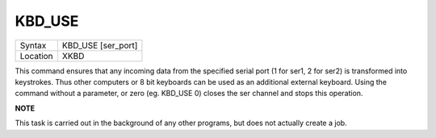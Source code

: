 ..  _kbd-use:

KBD\_USE
========

+----------+-------------------------------------------------------------------+
| Syntax   |  KBD\_USE [ser\_port]                                             |
+----------+-------------------------------------------------------------------+
| Location |  XKBD                                                             |
+----------+-------------------------------------------------------------------+

This command ensures that any incoming data from the specified serial
port (1 for ser1, 2 for ser2) is transformed into keystrokes. Thus other
computers or 8 bit keyboards can be used as an additional external
keyboard. Using the command without a parameter, or zero (eg. KBD\_USE
0) closes the ser channel and stops this operation.

**NOTE**

This task is carried out in the background of any other programs, but
does not actually create a job.

